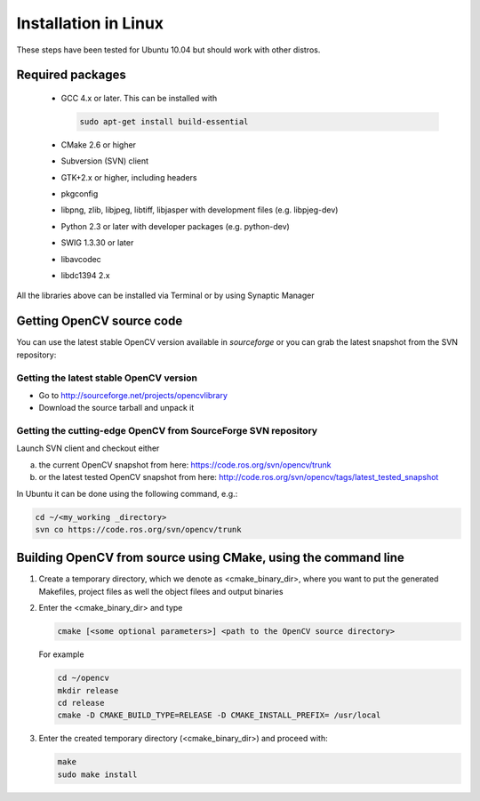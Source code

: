 .. _Linux-Installation:

Installation in Linux
***********************
These steps have been tested for Ubuntu 10.04 but should work with other distros.

Required packages
==================

  * GCC 4.x or later. This can be installed with

    .. code-block:: bash

       sudo apt-get install build-essential 
 
  * CMake 2.6 or higher
  * Subversion (SVN) client
  * GTK+2.x or higher, including headers
  * pkgconfig
  * libpng, zlib, libjpeg, libtiff, libjasper with development files (e.g. libpjeg-dev)
  * Python 2.3 or later with developer packages (e.g. python-dev)
  * SWIG 1.3.30 or later
  * libavcodec
  * libdc1394 2.x 

All the libraries above can be installed via Terminal or by using Synaptic Manager

Getting OpenCV source code 
============================

You can use the latest stable OpenCV version available in *sourceforge* or you can grab the latest snapshot from the SVN repository:

Getting the latest stable OpenCV version
------------------------------------------

* Go to http://sourceforge.net/projects/opencvlibrary

* Download the source tarball and unpack it


Getting the cutting-edge OpenCV from SourceForge SVN repository
-----------------------------------------------------------------

Launch SVN client and checkout either

a. the current OpenCV snapshot from here: https://code.ros.org/svn/opencv/trunk

#. or the latest tested OpenCV snapshot from here: http://code.ros.org/svn/opencv/tags/latest_tested_snapshot

In Ubuntu it can be done using the following command, e.g.:

.. code-block:: bash

   cd ~/<my_working _directory>
   svn co https://code.ros.org/svn/opencv/trunk  
 

Building OpenCV from source using CMake, using the command line
================================================================

#. Create a temporary directory, which we denote as <cmake_binary_dir>, where you want to put the generated Makefiles, project files as well the object filees and output binaries

#. Enter the <cmake_binary_dir> and type

   .. code-block:: bash
     
      cmake [<some optional parameters>] <path to the OpenCV source directory>

   For example

   .. code-block:: bash
       
      cd ~/opencv
      mkdir release
      cd release
      cmake -D CMAKE_BUILD_TYPE=RELEASE -D CMAKE_INSTALL_PREFIX= /usr/local
       
#. Enter the created temporary directory (<cmake_binary_dir>) and proceed with:

   .. code-block:: bash
      
      make
      sudo make install


